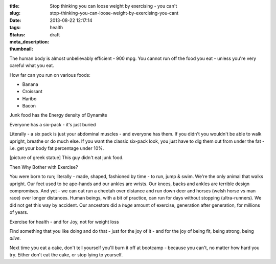:title: Stop thinking you can loose weight by exercising - you can't
:slug: stop-thinking-you-can-loose-weight-by-exercising-you-cant
:date: 2013-08-22 12:17:14
:tags: health
:status: draft
:meta_description:
:thumbnail:

The human body is almost unbelievably efficient - 900 mpg. You cannot run off the food you eat - unless you're very careful what you eat.

How far can you run on various foods:

- Banana
- Croissant
- Haribo
- Bacon

Junk food has the Energy density of Dynamite

Everyone has a six-pack - it's just buried

Literally - a six pack is just your abdominal muscles - and everyone has them. If you didn't you wouldn't be able to walk upright, breathe or do much else. If you want the classic six-pack look, you just have to dig them out from under the fat - i.e. get your body fat percentage under 10%.

[picture of greek statue] This guy didn't eat junk food.

Then Why Bother with Exercise?

You were born to run; literally - made, shaped, fashioned by time - to run, jump & swim. We're the only animal that walks upright. Our feet used to be ape-hands and our ankles are wrists. Our knees, backs and ankles are terrible design compromises. And yet - we can out run a cheetah over distance and run down deer and horses (welsh horse vs man race) over longer distances. Human beings, with a bit of practice, can run for days without stopping (ultra-runners). We did not get this way by accident. Our ancestors did a *huge* amount of exercise, generation after generation, for millions of years.

Exercise for health - and for Joy, not for weight loss

Find something that you like doing and do that - just for the joy of it - and for the joy of being fit, being strong, being *alive*.

Next time you eat a cake, don't tell yourself you'll burn it off at bootcamp - because you can't, no matter how hard you try. Either don't eat the cake, or stop lying to yourself.
